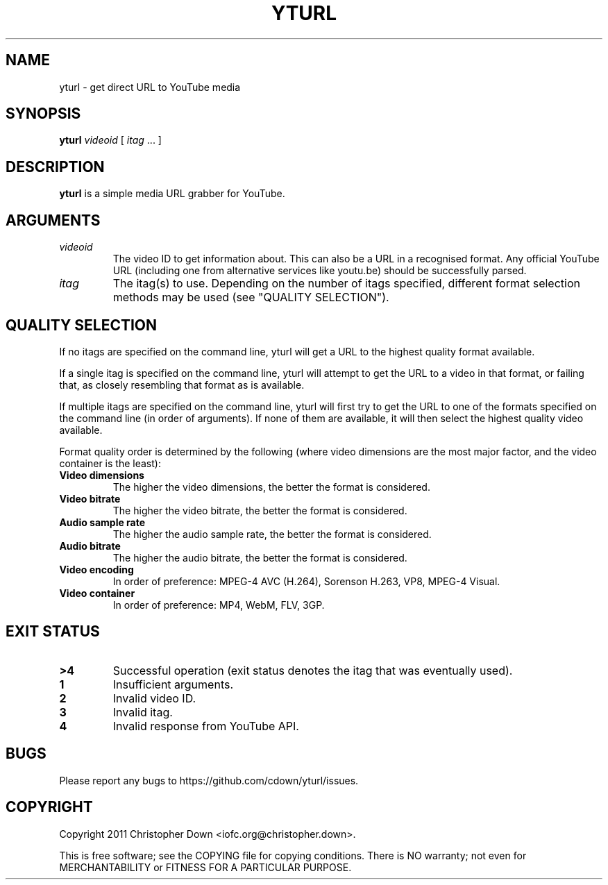 .TH YTURL 1
.SH NAME
yturl \- get direct URL to YouTube media
.SH SYNOPSIS
.BI yturl " videoid"
[
.I itag
\&... ]
.SH DESCRIPTION
.B yturl
is a simple media URL grabber for YouTube.
.SH ARGUMENTS
.TP
.I videoid
The video ID to get information about. This can also be a URL in a recognised
format. Any official YouTube URL (including one from alternative services like
youtu.be) should be successfully parsed.
.TP
.I itag
The itag(s) to use. Depending on the number of itags specified, different
format selection methods may be used (see "QUALITY SELECTION").

.SH "QUALITY SELECTION"
If no itags are specified on the command line, yturl will get a URL to the
highest quality format available.

If a single itag is specified on the command line, yturl will attempt to get the
URL to a video in that format, or failing that, as closely resembling that
format as is available.

If multiple itags are specified on the command line, yturl will first try to get
the URL to one of the formats specified on the command line (in order of
arguments). If none of them are available, it will then select the highest
quality video available.

Format quality order is determined by the following (where video dimensions
are the most major factor, and the video container is the least):

.TP
.B Video dimensions
The higher the video dimensions, the better the format is considered.
.TP
.B Video bitrate
The higher the video bitrate, the better the format is considered.
.TP
.B Audio sample rate
The higher the audio sample rate, the better the format is considered.
.TP
.B Audio bitrate
The higher the audio bitrate, the better the format is considered.
.TP
.B Video encoding
In order of preference: MPEG-4 AVC (H.264), Sorenson H.263, VP8, MPEG-4 Visual.
.TP
.B Video container
In order of preference: MP4, WebM, FLV, 3GP.

.SH "EXIT STATUS"
.TP
.B >4
Successful operation (exit status denotes the itag that was eventually used).
.TP
.B 1
Insufficient arguments.
.TP
.B 2
Invalid video ID.
.TP
.B 3
Invalid itag.
.TP
.B 4
Invalid response from YouTube API.
.SH BUGS
Please report any bugs to https://github.com/cdown/yturl/issues.
.SH COPYRIGHT
Copyright 2011 Christopher Down <iofc.org@christopher.down>.

This is free software; see the COPYING file for copying conditions. There is NO
warranty; not even for MERCHANTABILITY or FITNESS FOR A PARTICULAR PURPOSE.
